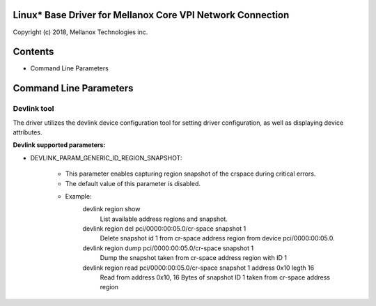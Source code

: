 .. SPDX-License-Identifier: GPL-2.0 OR Linux-OpenIB

Linux* Base Driver for Mellanox Core VPI Network Connection
===========================================================

Copyright (c) 2018, Mellanox Technologies inc.

Contents
========

- Command Line Parameters

Command Line Parameters
=======================

Devlink tool
------------
The driver utilizes the devlink device configuration tool for setting driver
configuration, as well as displaying device attributes.

:Devlink supported parameters:

- DEVLINK_PARAM_GENERIC_ID_REGION_SNAPSHOT:

      - This parameter enables capturing region snapshot of the crspace during critical errors.
      - The default value of this parameter is disabled.

      - Example:
         devlink region show
            List available address regions and snapshot.

         devlink region del pci/0000:00:05.0/cr-space snapshot 1
            Delete snapshot id 1 from cr-space address region from device pci/0000:00:05.0.

         devlink region dump pci/0000:00:05.0/cr-space snapshot 1
            Dump the snapshot taken from cr-space address region with ID 1

         devlink region read pci/0000:00:05.0/cr-space snapshot 1 address 0x10 legth 16
            Read from address 0x10, 16 Bytes of snapshot ID 1 taken from cr-space address region
